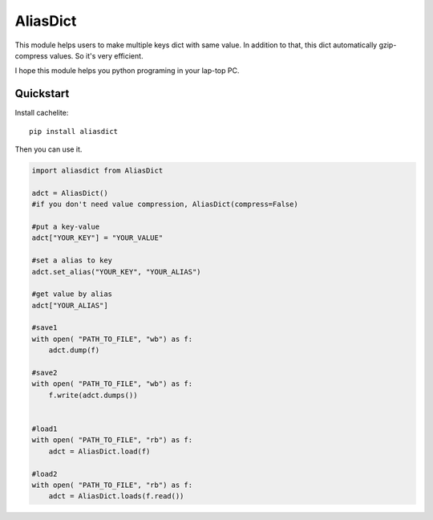 ================
AliasDict
================
This module helps users to make multiple keys dict with same value.
In addition to that, this dict automatically gzip-compress values.
So it's very efficient.

I hope this module helps you python programing in your lap-top PC.


Quickstart
----------

Install cachelite::

    pip install aliasdict

Then you can use it.

.. code-block:: python

    import aliasdict from AliasDict

    adct = AliasDict()
    #if you don't need value compression, AliasDict(compress=False)

    #put a key-value
    adct["YOUR_KEY"] = "YOUR_VALUE"

    #set a alias to key
    adct.set_alias("YOUR_KEY", "YOUR_ALIAS")

    #get value by alias
    adct["YOUR_ALIAS"]

    #save1
    with open( "PATH_TO_FILE", "wb") as f:
        adct.dump(f)

    #save2
    with open( "PATH_TO_FILE", "wb") as f:
        f.write(adct.dumps())


    #load1
    with open( "PATH_TO_FILE", "rb") as f:
        adct = AliasDict.load(f)

    #load2
    with open( "PATH_TO_FILE", "rb") as f:
        adct = AliasDict.loads(f.read())


